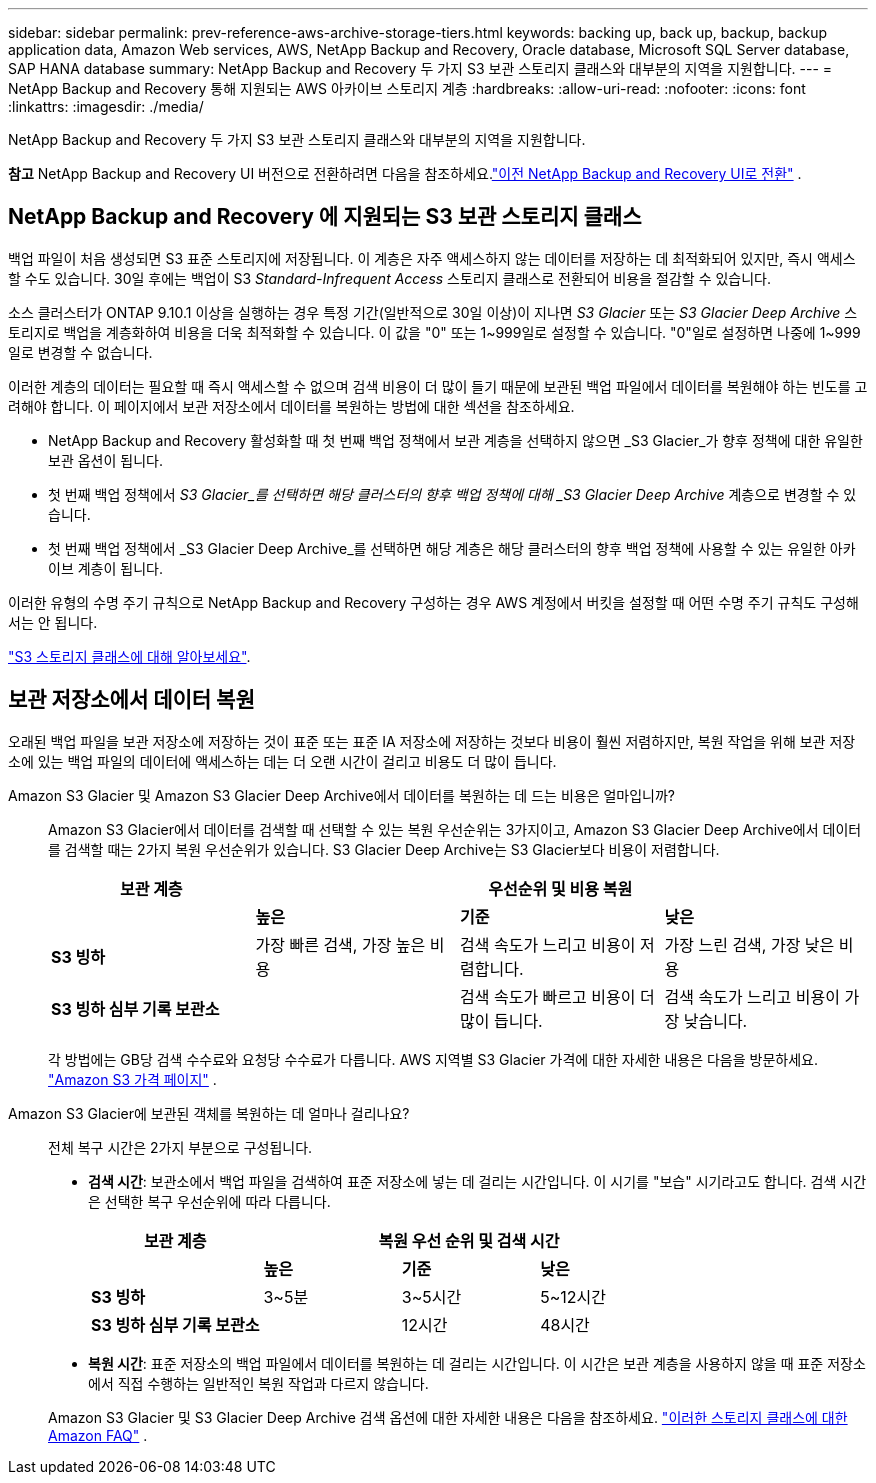 ---
sidebar: sidebar 
permalink: prev-reference-aws-archive-storage-tiers.html 
keywords: backing up, back up, backup, backup application data, Amazon Web services, AWS, NetApp Backup and Recovery, Oracle database, Microsoft SQL Server database, SAP HANA database 
summary: NetApp Backup and Recovery 두 가지 S3 보관 스토리지 클래스와 대부분의 지역을 지원합니다. 
---
= NetApp Backup and Recovery 통해 지원되는 AWS 아카이브 스토리지 계층
:hardbreaks:
:allow-uri-read: 
:nofooter: 
:icons: font
:linkattrs: 
:imagesdir: ./media/


[role="lead"]
NetApp Backup and Recovery 두 가지 S3 보관 스토리지 클래스와 대부분의 지역을 지원합니다.

[]
====
*참고* NetApp Backup and Recovery UI 버전으로 전환하려면 다음을 참조하세요.link:br-start-switch-ui.html["이전 NetApp Backup and Recovery UI로 전환"] .

====


== NetApp Backup and Recovery 에 지원되는 S3 보관 스토리지 클래스

백업 파일이 처음 생성되면 S3 표준 스토리지에 저장됩니다.  이 계층은 자주 액세스하지 않는 데이터를 저장하는 데 최적화되어 있지만, 즉시 액세스할 수도 있습니다.  30일 후에는 백업이 S3 _Standard-Infrequent Access_ 스토리지 클래스로 전환되어 비용을 절감할 수 있습니다.

소스 클러스터가 ONTAP 9.10.1 이상을 실행하는 경우 특정 기간(일반적으로 30일 이상)이 지나면 _S3 Glacier_ 또는 _S3 Glacier Deep Archive_ 스토리지로 백업을 계층화하여 비용을 더욱 최적화할 수 있습니다.  이 값을 "0" 또는 1~999일로 설정할 수 있습니다.  "0"일로 설정하면 나중에 1~999일로 변경할 수 없습니다.

이러한 계층의 데이터는 필요할 때 즉시 액세스할 수 없으며 검색 비용이 더 많이 들기 때문에 보관된 백업 파일에서 데이터를 복원해야 하는 빈도를 고려해야 합니다.  이 페이지에서 보관 저장소에서 데이터를 복원하는 방법에 대한 섹션을 참조하세요.

* NetApp Backup and Recovery 활성화할 때 첫 번째 백업 정책에서 보관 계층을 선택하지 않으면 _S3 Glacier_가 향후 정책에 대한 유일한 보관 옵션이 됩니다.
* 첫 번째 백업 정책에서 _S3 Glacier_를 선택하면 해당 클러스터의 향후 백업 정책에 대해 _S3 Glacier Deep Archive_ 계층으로 변경할 수 있습니다.
* 첫 번째 백업 정책에서 _S3 Glacier Deep Archive_를 선택하면 해당 계층은 해당 클러스터의 향후 백업 정책에 사용할 수 있는 유일한 아카이브 계층이 됩니다.


이러한 유형의 수명 주기 규칙으로 NetApp Backup and Recovery 구성하는 경우 AWS 계정에서 버킷을 설정할 때 어떤 수명 주기 규칙도 구성해서는 안 됩니다.

https://aws.amazon.com/s3/storage-classes/["S3 스토리지 클래스에 대해 알아보세요"^].



== 보관 저장소에서 데이터 복원

오래된 백업 파일을 보관 저장소에 저장하는 것이 표준 또는 표준 IA 저장소에 저장하는 것보다 비용이 훨씬 저렴하지만, 복원 작업을 위해 보관 저장소에 있는 백업 파일의 데이터에 액세스하는 데는 더 오랜 시간이 걸리고 비용도 더 많이 듭니다.

Amazon S3 Glacier 및 Amazon S3 Glacier Deep Archive에서 데이터를 복원하는 데 드는 비용은 얼마입니까?:: Amazon S3 Glacier에서 데이터를 검색할 때 선택할 수 있는 복원 우선순위는 3가지이고, Amazon S3 Glacier Deep Archive에서 데이터를 검색할 때는 2가지 복원 우선순위가 있습니다.  S3 Glacier Deep Archive는 S3 Glacier보다 비용이 저렴합니다.
+
--
[cols="25,25,25,25"]
|===
| 보관 계층 3+| 우선순위 및 비용 복원 


|  | *높은* | *기준* | *낮은* 


| *S3 빙하* | 가장 빠른 검색, 가장 높은 비용 | 검색 속도가 느리고 비용이 저렴합니다. | 가장 느린 검색, 가장 낮은 비용 


| *S3 빙하 심부 기록 보관소* |  | 검색 속도가 빠르고 비용이 더 많이 듭니다. | 검색 속도가 느리고 비용이 가장 낮습니다. 
|===
각 방법에는 GB당 검색 수수료와 요청당 수수료가 다릅니다.  AWS 지역별 S3 Glacier 가격에 대한 자세한 내용은 다음을 방문하세요. https://aws.amazon.com/s3/pricing/["Amazon S3 가격 페이지"^] .

--
Amazon S3 Glacier에 보관된 객체를 복원하는 데 얼마나 걸리나요?:: 전체 복구 시간은 2가지 부분으로 구성됩니다.
+
--
* *검색 시간*: 보관소에서 백업 파일을 검색하여 표준 저장소에 넣는 데 걸리는 시간입니다.  이 시기를 "보습" 시기라고도 합니다.  검색 시간은 선택한 복구 우선순위에 따라 다릅니다.
+
[cols="25,20,20,20"]
|===
| 보관 계층 3+| 복원 우선 순위 및 검색 시간 


|  | *높은* | *기준* | *낮은* 


| *S3 빙하* | 3~5분 | 3~5시간 | 5~12시간 


| *S3 빙하 심부 기록 보관소* |  | 12시간 | 48시간 
|===
* *복원 시간*: 표준 저장소의 백업 파일에서 데이터를 복원하는 데 걸리는 시간입니다.  이 시간은 보관 계층을 사용하지 않을 때 표준 저장소에서 직접 수행하는 일반적인 복원 작업과 다르지 않습니다.


Amazon S3 Glacier 및 S3 Glacier Deep Archive 검색 옵션에 대한 자세한 내용은 다음을 참조하세요. https://aws.amazon.com/s3/faqs/#Amazon_S3_Glacier["이러한 스토리지 클래스에 대한 Amazon FAQ"^] .

--

